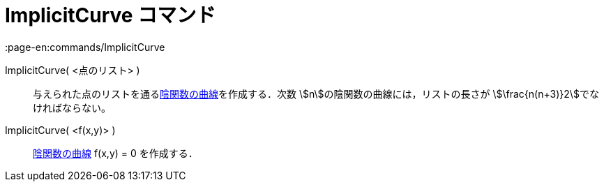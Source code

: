 = ImplicitCurve コマンド
:page-en:commands/ImplicitCurve
ifdef::env-github[:imagesdir: /ja/modules/ROOT/assets/images]

ImplicitCurve( <点のリスト> )::
  与えられた点のリストを通るxref:/曲線.adoc[陰関数の曲線]を作成する．次数 stem:[n]の陰関数の曲線には，リストの長さが
  stem:[\frac{n(n+3)}2]でなければならない。
ImplicitCurve( <f(x,y)> )::
  xref:/曲線.adoc[陰関数の曲線] f(x,y) = 0 を作成する．
